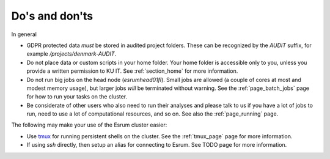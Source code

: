 #################
 Do's and don'ts
#################

In general

-  GDPR protected data *must* be stored in audited project folders.
   These can be recognized by the `AUDIT` suffix, for example
   `/projects/denmark-AUDIT`.

-  Do not place data or custom scripts in your home folder. Your home
   folder is accessible only to you, unless you provide a written
   permission to KU IT. See :ref:`section_home` for more information.

-  Do not run big jobs on the head node (`esrumhead01fl`). Small jobs
   are allowed (a couple of cores at most and modest memory usage), but
   larger jobs *will* be terminated without warning. See the
   :ref:`page_batch_jobs` page for how to run your tasks on the cluster.

-  Be considerate of other users who also need to run their analyses and
   please talk to us if you have a lot of jobs to run, need to use a lot
   of computational resources, and so on. See also the
   :ref:`page_running` page.

The following may make your use of the Esrum cluster easier:

-  Use tmux_ for running persistent shells on the cluster. See the
   :ref:`tmux_page` page for more information.
-  If using `ssh` directly, then setup an alias for connecting to Esrum.
   See TODO page for more information.

.. _tmux: https://github.com/tmux/tmux/wiki
